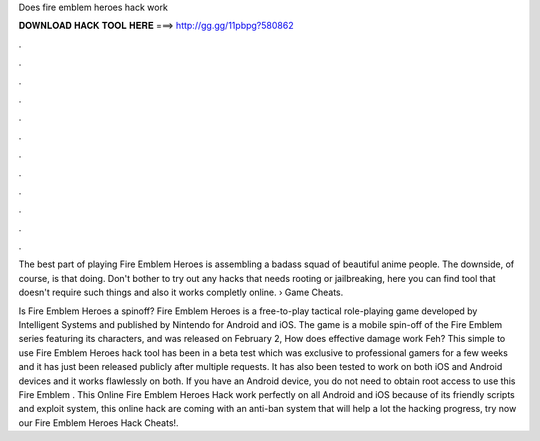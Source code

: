 Does fire emblem heroes hack work



𝐃𝐎𝐖𝐍𝐋𝐎𝐀𝐃 𝐇𝐀𝐂𝐊 𝐓𝐎𝐎𝐋 𝐇𝐄𝐑𝐄 ===> http://gg.gg/11pbpg?580862



.



.



.



.



.



.



.



.



.



.



.



.

The best part of playing Fire Emblem Heroes is assembling a badass squad of beautiful anime people. The downside, of course, is that doing. Don't bother to try out any hacks that needs rooting or jailbreaking, here you can find tool that doesn't require such things and also it works completly online.  › Game Cheats.

Is Fire Emblem Heroes a spinoff? Fire Emblem Heroes is a free-to-play tactical role-playing game developed by Intelligent Systems and published by Nintendo for Android and iOS. The game is a mobile spin-off of the Fire Emblem series featuring its characters, and was released on February 2, How does effective damage work Feh? This simple to use Fire Emblem Heroes hack tool has been in a beta test which was exclusive to professional gamers for a few weeks and it has just been released publicly after multiple requests. It has also been tested to work on both iOS and Android devices and it works flawlessly on both. If you have an Android device, you do not need to obtain root access to use this Fire Emblem . This Online Fire Emblem Heroes Hack work perfectly on all Android and iOS because of its friendly scripts and exploit system, this online hack are coming with an anti-ban system that will help a lot the hacking progress, try now our Fire Emblem Heroes Hack Cheats!.
